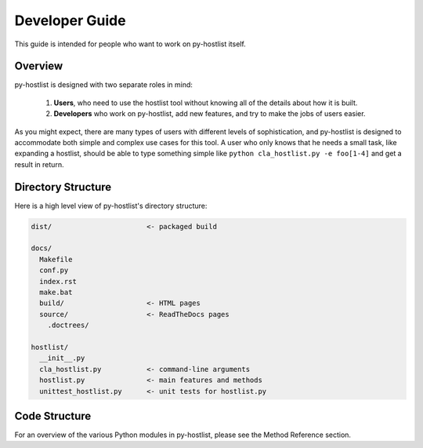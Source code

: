 ===============
Developer Guide
===============

This guide is intended for people who want to work on py-hostlist itself. 

Overview
--------

py-hostlist is designed with two separate roles in mind:

 1. **Users**, who need to use the hostlist tool without knowing all of the details about how it is built.

 2. **Developers** who work on py-hostlist, add new features, and try to make the jobs of users easier.

As you might expect, there are many types of users with different levels of sophistication, and py-hostlist is designed to accommodate both simple and complex use cases for this tool. A user who only knows that he needs a small task, like expanding a hostlist, should be able to type something simple like ``python cla_hostlist.py -e foo[1-4]`` and get a result in return.

Directory Structure
-------------------

Here is a high level view of py-hostlist's directory structure:

.. code-block:: none

      dist/                       <- packaged build

      docs/
        Makefile
        conf.py
        index.rst
        make.bat
        build/                    <- HTML pages
        source/                   <- ReadTheDocs pages
          .doctrees/

      hostlist/
        __init__.py
        cla_hostlist.py           <- command-line arguments
        hostlist.py               <- main features and methods
        unittest_hostlist.py      <- unit tests for hostlist.py

Code Structure
--------------

For an overview of the various Python modules in py-hostlist, please see the Method Reference section.